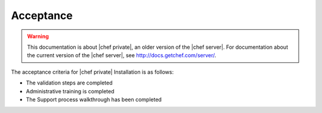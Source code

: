 =====================================================
Acceptance
=====================================================

.. warning:: This documentation is about |chef private|, an older version of the |chef server|. For documentation about the current version of the |chef server|, see http://docs.getchef.com/server/.

The acceptance criteria for |chef private| Installation is as follows:

* The validation steps are completed
* Administrative training is completed
* The Support process walkthrough has been completed

